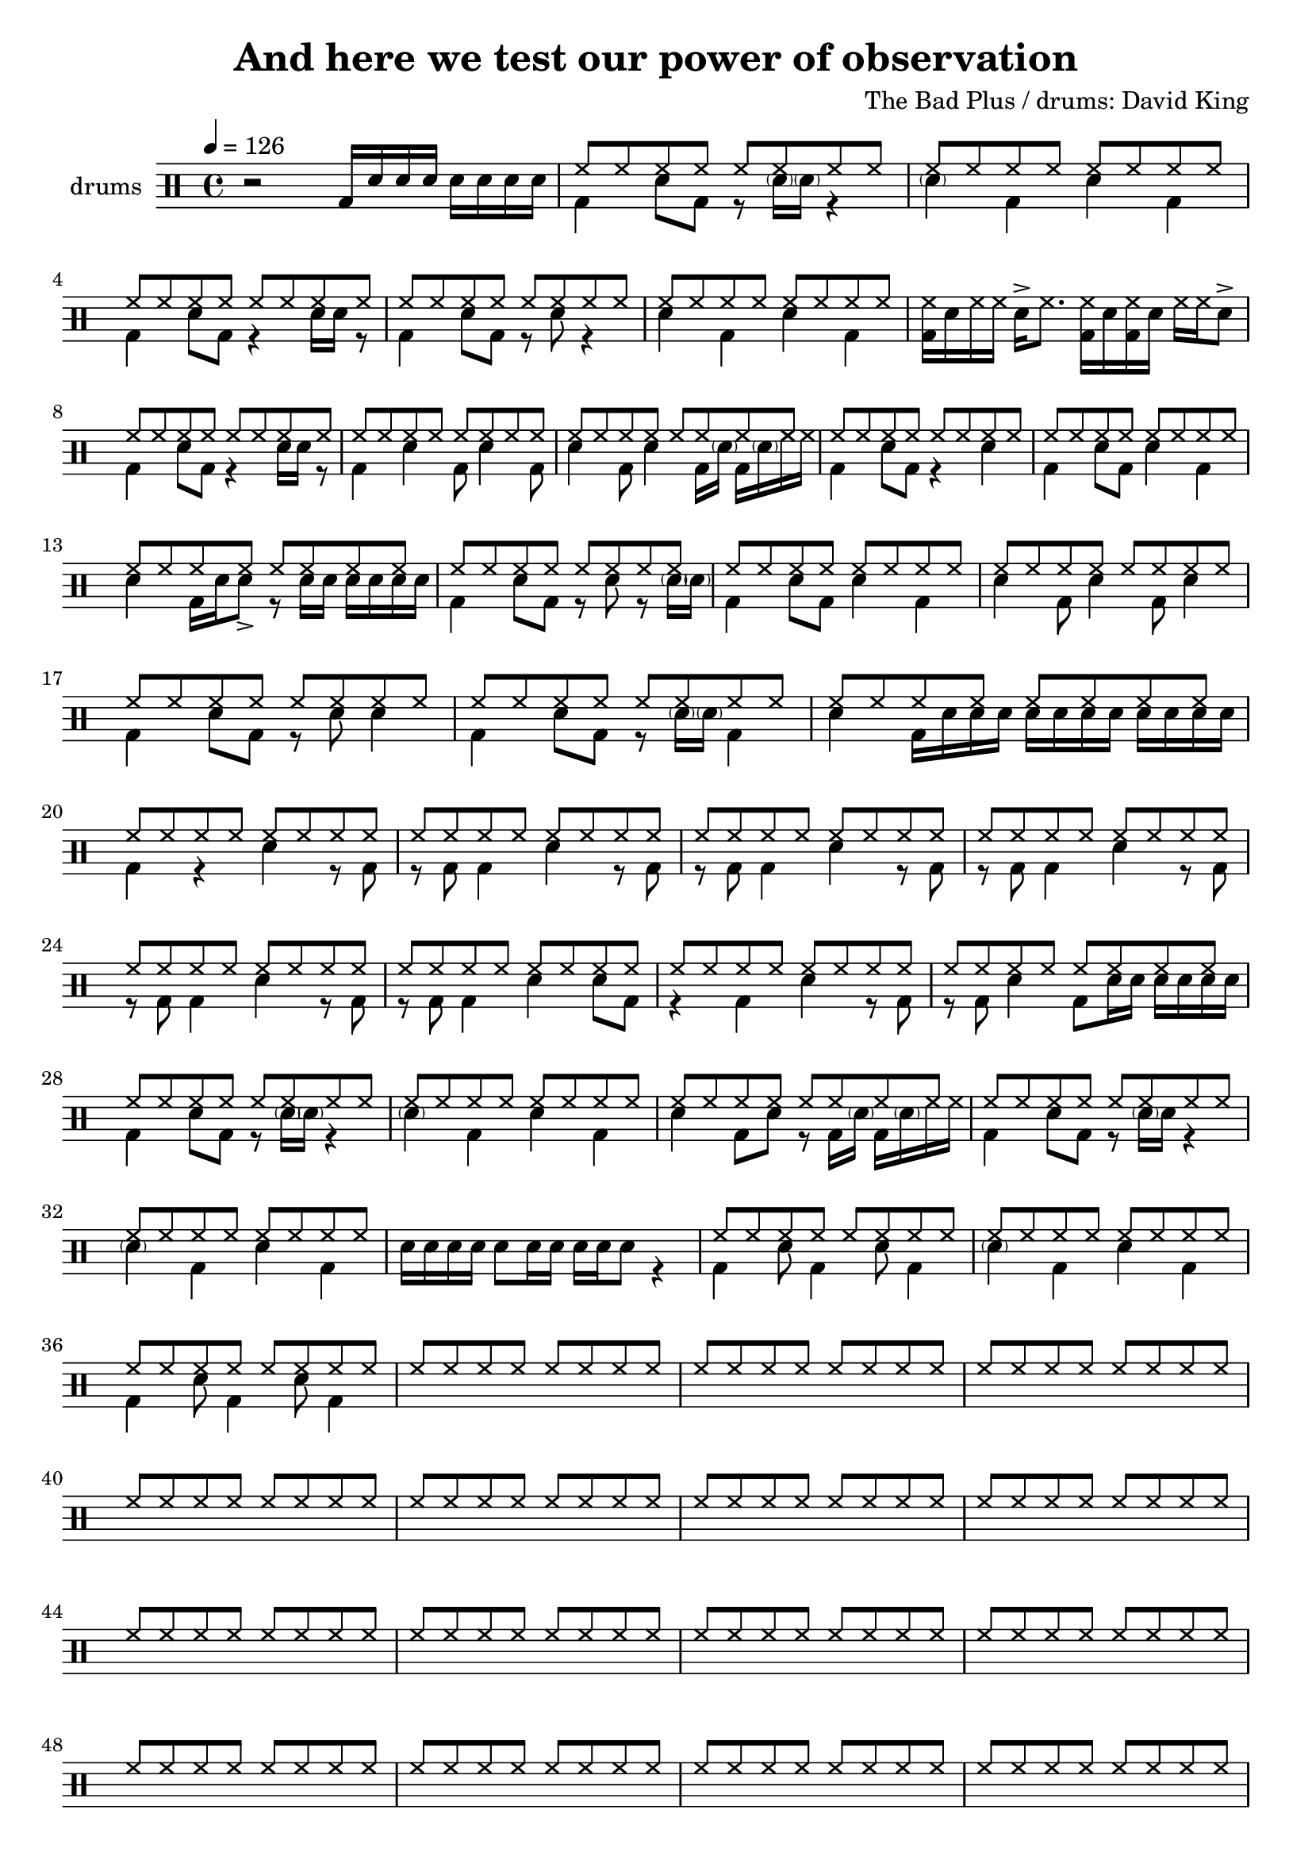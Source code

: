 \header {
  title = "And here we test our power of observation"
  composer = "The Bad Plus / drums: David King"
  tagline = \markup {
    Engraved at
    \simple #(strftime "%Y-%m-%d" (localtime (current-time)))
    with \with-url #"http://lilypond.org/"
    \line { LilyPond \simple #(lilypond-version) (http://lilypond.org/) }
  }
}


\score {
\layout { }
  \midi {
    \tempo 4 = 120
}
    

\new DrumStaff <<
 % \set Score.barNumberVisibility = #all-bar-numbers-visible
 % \set midiInstrument = #"Drums"
  \set Staff.instrumentName = #"drums"
  \drummode {
  \time 4/4
  \tempo 4 = 126
    %  \repeat unfold 14 cymr4
   % \stemUp
   %  <<  {\repeat unfold 7 cymr4}  >>   
   % << {\repeat unfold 4 hh8 hh16 hh}  >> \break
   % \stemDown
     << {r2 bd16 sn sn sn sn sn sn sn } >> 
      << { \repeat unfold 8 hh8 } \\  {bd4 sn8 bd r8 \parenthesize sn16 \parenthesize sn r4 }  >> 
      << { \repeat unfold 8 hh8 } \\  {\parenthesize sn4 bd4 sn bd}  >> \break
      << { \repeat unfold 8 hh8 } \\  {bd4 sn8 bd r4 sn16 sn r8  }  >> 
      << { \repeat unfold 8 hh8 } \\  {bd4 sn8 bd r8 sn8 r4 }  >> 
      << { \repeat unfold 8 hh8 } \\  {sn4 bd sn bd}  >> 
      << {<< bd16 hh16>> sn hh hh sn-> hh8. << bd16 hh16>> sn << bd16 hh16>> sn hh hh sn8-> }  >> \break
      << { \repeat unfold 8 hh8 } \\  {bd4 sn8 bd r4 sn16 sn r8  }  >> 
      << { \repeat unfold 8 hh8 } \\  {bd4 sn4 bd8 sn4 bd8}  >> 
      << { \repeat unfold 8 hh8 } \\  {sn4 bd8 sn4 bd16 \parenthesize sn bd16 \parenthesize sn hh hh}  >> 
      << { \repeat unfold 8 hh8 } \\  {bd4 sn8 bd r4 sn4}  >> 
      << { \repeat unfold 8 hh8 } \\  {bd4 sn8 bd sn4 bd}  >> \break
      << { \repeat unfold 8 hh8 } \\  {sn4 bd16 sn sn8_> r8 sn16 sn sn sn sn sn}  >> 
      << { \repeat unfold 8 hh8 } \\  {bd4 sn8 bd r sn r8 \parenthesize sn16 \parenthesize sn}  >>
      << { \repeat unfold 8 hh8 } \\  {bd4 sn8 bd sn4 bd}  >> 
      << { \repeat unfold 8 hh8 } \\  {sn4 bd8 sn4 bd8 sn4 }  >> \break
      << { \repeat unfold 8 hh8 } \\  {bd4 sn8 bd r8 sn8 sn4}  >> 
      << { \repeat unfold 8 hh8 } \\  {bd4 sn8 bd r8 \parenthesize sn16 \parenthesize sn bd4}  >> 
      << { \repeat unfold 8 hh8 } \\  {sn4 bd16 sn sn sn sn sn sn sn sn sn sn sn}  >>  \break
      << { \repeat unfold 8 hh8 } \\  {bd4 r sn r8 bd}  >> 
      << { \repeat unfold 8 hh8 } \\  {r8 bd bd4 sn4 r8 bd8}  >> 
      << { \repeat unfold 8 hh8 } \\  {r8 bd bd4 sn4 r8 bd8}  >> 
      << { \repeat unfold 8 hh8 } \\  {r8 bd bd4 sn4 r8 bd8}  >> \break
      << { \repeat unfold 8 hh8 } \\  {r8 bd bd4 sn4 r8 bd8}  >> 
      << { \repeat unfold 8 hh8 } \\  {r8 bd bd4 sn4 sn8 bd8}  >> 
      << { \repeat unfold 8 hh8 } \\  {r4 bd4 sn4 r8 bd8}  >> 
      << { \repeat unfold 8 hh8 } \\  {r8 bd sn4 bd8 sn16 sn sn sn sn sn}  >> \break
      << { \repeat unfold 8 hh8 } \\  {bd4 sn8 bd r8 \parenthesize sn16 \parenthesize sn r4 }  >> 
      << { \repeat unfold 8 hh8 } \\  {\parenthesize sn4 bd4 sn bd}  >> 
      << { \repeat unfold 8 hh8 } \\  {sn4 bd8 sn r bd16 \parenthesize sn bd16 \parenthesize sn hh hh}  >> 
      << { \repeat unfold 8 hh8 } \\  {bd4 sn8 bd r8 \parenthesize sn16 sn r4}  >> \break
      << { \repeat unfold 8 hh8 } \\  {\parenthesize sn4 bd4 sn4 bd4}  >> 
      << {  } \\  {sn16 sn sn sn sn8 sn16 sn sn sn sn8 r4}  >> 
      << { \repeat unfold 8 hh8 } \\  {bd4 sn8 bd4 sn8 bd4}  >> 
      << { \repeat unfold 8 hh8 } \\  {\parenthesize sn4 bd4 sn4 bd4}  >> \break
      << { \repeat unfold 8 hh8 } \\  {bd4 sn8 bd4 sn8 bd4}  >> 
      << { \repeat unfold 8 hh8 } \\  {}  >> 
      << { \repeat unfold 8 hh8 } \\  {}  >> 
      << { \repeat unfold 8 hh8 } \\  {}  >> \break
      << { \repeat unfold 8 hh8 } \\  {}  >> 
      << { \repeat unfold 8 hh8 } \\  {}  >> 
      << { \repeat unfold 8 hh8 } \\  {}  >> 
      << { \repeat unfold 8 hh8 } \\  {}  >> \break
      << { \repeat unfold 8 hh8 } \\  {}  >> 
      << { \repeat unfold 8 hh8 } \\  {}  >> 
      << { \repeat unfold 8 hh8 } \\  {}  >> 
      << { \repeat unfold 8 hh8 } \\  {}  >> \break
      << { \repeat unfold 8 hh8 } \\  {}  >> 
      << { \repeat unfold 8 hh8 } \\  {}  >> 
      << { \repeat unfold 8 hh8 } \\  {}  >> 
      << { \repeat unfold 8 hh8 } \\  {}  >> \break
      << { \repeat unfold 8 hh8 } \\  {}  >> 
      << { \repeat unfold 8 hh8 } \\  {}  >> 
      << { \repeat unfold 8 hh8 } \\  {}  >> 
      << { \repeat unfold 8 hh8 } \\  {}  >> \break
      << { \repeat unfold 8 hh8 } \\  {}  >> 
      << { \repeat unfold 8 hh8 } \\  {}  >> 
      << { \repeat unfold 8 hh8 } \\  {}  >> 
      << { \repeat unfold 8 hh8 } \\  {}  >> \break
      << { \repeat unfold 8 hh8 } \\  {}  >> 
      << { \repeat unfold 8 hh8 } \\  {}  >> 
      << { \repeat unfold 8 hh8 } \\  {}  >> 
      << { \repeat unfold 8 hh8 } \\  {}  >> \break
      << { \repeat unfold 8 hh8 } \\  {}  >> 
      << { \repeat unfold 8 hh8 } \\  {}  >> 
      << { \repeat unfold 8 hh8 } \\  {}  >> 
      << { \repeat unfold 8 hh8 } \\  {}  >> \break
      << { \repeat unfold 8 hh8 } \\  {}  >> 
      << { \repeat unfold 8 hh8 } \\  {}  >> 
      << { \repeat unfold 8 hh8 } \\  {}  >> 
      << { \repeat unfold 8 hh8 } \\  {}  >> \break
      << { \repeat unfold 8 hh8 } \\  {}  >> 
      << { \repeat unfold 8 hh8 } \\  {}  >> 
      << { \repeat unfold 8 hh8 } \\  {}  >> 
      << { \repeat unfold 8 hh8 } \\  {}  >> \break
      << { \repeat unfold 8 hh8 } \\  {}  >> 
      << { \repeat unfold 8 hh8 } \\  {}  >> 
      << { \repeat unfold 8 hh8 } \\  {}  >> 
      << { \repeat unfold 8 hh8 } \\  {}  >> \break
      << { \repeat unfold 8 hh8 } \\  {}  >> 
      << { \repeat unfold 8 hh8 } \\  {}  >> 
      << { \repeat unfold 8 hh8 } \\  {}  >> 
      << { \repeat unfold 8 hh8 } \\  {}  >> \break
      << { \repeat unfold 8 hh8 } \\  {}  >> 
      << { \repeat unfold 8 hh8 } \\  {}  >> 
      << { \repeat unfold 8 hh8 } \\  {}  >> 
      << { \repeat unfold 8 hh8 } \\  {}  >> \break
      << { \repeat unfold 8 hh8 } \\  {}  >> 
      << { \repeat unfold 8 hh8 } \\  {}  >> 
      << { \repeat unfold 8 hh8 } \\  {}  >> 
      << { \repeat unfold 8 hh8 } \\  {}  >> \break
      << { \repeat unfold 8 hh8 } \\  {}  >> 
      << { \repeat unfold 8 hh8 } \\  {}  >> 
      << { \repeat unfold 8 hh8 } \\  {}  >> 
      << { \repeat unfold 8 hh8 } \\  {}  >> \break
      << { \repeat unfold 8 hh8 } \\  {}  >> 
      << { \repeat unfold 8 hh8 } \\  {}  >> 
      << { \repeat unfold 8 hh8 } \\  {}  >> 
      << { \repeat unfold 8 hh8 } \\  {}  >> \break
      << { \repeat unfold 8 hh8 } \\  {}  >> 
      << { \repeat unfold 8 hh8 } \\  {}  >> 
      << { \repeat unfold 8 hh8 } \\  {}  >> 
      << { \repeat unfold 8 hh8 } \\  {}  >> \break
      << { \repeat unfold 8 hh8 } \\  {}  >> 
      << { \repeat unfold 8 hh8 } \\  {}  >> 
      << { \repeat unfold 8 hh8 } \\  {}  >> 
      << { \repeat unfold 8 hh8 } \\  {}  >> \break

      
%       << { hh8-> hh hh hh hh hh hh hh } \\  {bd4 sn8 bd r sn bd bd}  >>
%       << { hh8 hh hh hh hh hh hh hh } \\  {<<bd8. sn>> \parenthesize sn16 bd8 sn r8 bd8 sn4}  >> \break
%       << { hh8 hh hh hh hh hh hh hh } \\  {bd8 bd8 sn4 r16 sn16 bd8 r <<bd sn >>}  >> 
%       << { hh8 hh hh hh hh hh hh hh } \\  {r8 bd8 sn4 bd16 \parenthesize sn sn8 r8. sn16}  >> \break
%       << { hh8 hh hh hh hh hhho hh hhho } \\  {bd8 bd8 sn4 r16 sn16 bd8 r16 sn16 bd8}  >> 
%       << { hh8 hh hh hh hh hh hh hh } \\  {r8 bd8 sn4 bd8  sn8 r8. sn16}  >> \break
%       << { hh8 hh hh hh hh hh hh hh } \\  {bd4  <<sn8. bd>> \parenthesize sn16 bd8 <<bd8 sn>> r16 sn bd8}  >>
%       << { hh8 hh hh hh hh hh hh hh } \\  {r16 bd sn8-> sn8-> bd bd16 \parenthesize sn <<sn8 bd>> r16 \parenthesize sn16 bd sn}  >> \break
%       << { hh8-> hh hh-> hh hh hhho hh hh } \\  {bd4  <<sn4 bd>> r16 sn bd8 r << sn8 bd>>}  >>
%       << { hh8 hh hh hh hh hh hh hh } \\  {r8 bd sn4 bd16 \parenthesize sn sn8 r8. sn16}  >> \break
%       << { hh8 hh hh hh hh hhho hh hh } \\  {bd4  <<sn4 bd>> r16 sn bd8 r << sn8 bd>>}    >> 
%       << { hh8 hh hh hh hh hh hh hh } \\  {r8 bd sn4 bd8 sn8 r8 bd}  >> \break
%       << { hh8 hh hh hh hh hhho hh hh } \\  {<<sn8 bd>> sn16 sn <<sn8 bd>> bd16 sn r8 bd r sn}  >> 
%       << { hh8 hh hh hh hh hh hh hh } \\  {r8 bd sn4 bd16 \parenthesize sn sn8 r8. sn16}  >> \break
%       << { hh8 hh hh hh hh hh hh hh } \\  {bd8 bd sn bd8 bd sn bd bd }  >> 
%       << { hh8 hh hh hh hh hh hh hh } \\  {r8 sn8_"bzz" r16 bd8  bd16 sn8._"bzz" sn16 sn sn sn sn}  >> \break \pageBreak
% 
%       << { hh8 hh hh hh hh hh hh hh } \\  {}  >> 
%       << { hh8 hh hh hh hh hh hh hh } \\  {}  >> \break
%       << { hh8 hh hh hh hh hh hh hh } \\  {}  >> 
%       << { hh8 hh hh hh hh hh hh hh } \\  {}  >> \break
%       << { hh8 hh hh hh hh hh hh hh } \\  {}  >> 
%       << { hh8 hh hh hh hh hh hh hh } \\  {}  >> \break
%       << { hh8 hh hh hh hh hh hh hh } \\  {}  >> 
%       << { hh8 hh hh hh hh hh hh hh } \\  {}  >> \break




   }
>>
}